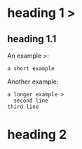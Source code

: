 * heading 1 >
** heading 1.1
An example >:
 : a short example
Another example:
 #+BEGIN_EXAMPLE
 a longer example >
   second line
 third line
 #+END_EXAMPLE
* heading 2
